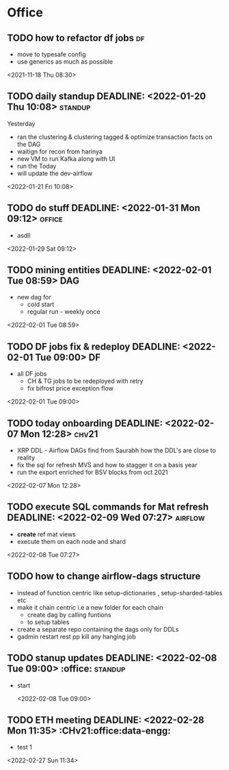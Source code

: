 * Office
** TODO how to refactor df jobs                                           :df:  
 - move to typesafe config
 - use generics as much as possible
 <2021-11-18 Thu 08:30>
** TODO daily standup DEADLINE: <2022-01-20 Thu 10:08>               :standup: 
Yesterday
 - ran the clustering & clustering tagged & optimize transaction facts on the DAG
 - waitign for recon from harinya
 - new VM to run Kafka along with UI
 - run the 
   Today 
 - will update the dev-airflow
 <2022-01-21 Fri 10:08>
** TODO do stuff  DEADLINE: <2022-01-31 Mon 09:12>                    :office: 
 - asdll 
 <2022-01-29 Sat 09:12>
** TODO mining entities DEADLINE: <2022-02-01 Tue 08:59>                 :DAG: 
 - new dag for
   - cold start
   - regular run - weekly once 
 <2022-02-01 Tue 08:59>
** TODO DF jobs fix & redeploy DEADLINE: <2022-02-01 Tue 09:00>           :DF: 
 - all DF jobs
   - CH & TG jobs to be redeployed with retry
   - fix bifrost price exception flow 
 <2022-02-01 Tue 09:00>
** TODO today onboarding DEADLINE: <2022-02-07 Mon 12:28>              :chv21: 
 - XRP DDL - Airflow DAGs find from Saurabh how the DDL's are close to reality 
 - fix the sql for refresh MVS and how to stagger it on a basis year
 - run the export enriched for BSV blocks from oct 2021 
 <2022-02-07 Mon 12:28>
** TODO execute SQL commands for Mat refresh DEADLINE: <2022-02-09 Wed 07:27> :airflow: 
 - *create* ref mat views
 - execute them on each node and shard
 <2022-02-08 Tue 07:27>
** TODO how to change airflow-dags structure 
- instead of function centric like setup-dictionaries , setup-sharded-tables etc
- make it chain centric i.e a new folder for each chain
  - create dag by  calling funtions
  - to setup tables
- create a separate repo containing the dags only for DDLs 
- gadmin restart rest pp kill any hanging job 
** TODO stanup updates DEADLINE: <2022-02-08 Tue 09:00>              :office: :standup:

- start  
 
 <2022-02-08 Tue 09:00>
** TODO ETH meeting DEADLINE: <2022-02-28 Mon 11:35>  :CHv21:office:data-engg: 
 - test 1
 <2022-02-27 Sun 11:34>
